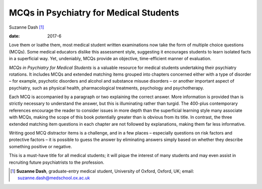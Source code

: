 =======================================
MCQs in Psychiatry for Medical Students
=======================================



Suzanne Dash [1]_

:date: 2017-6


.. contents::
   :depth: 3
..

Love them or loathe them, most medical student written examinations now
take the form of multiple choice questions (MCQs). Some medical
educators dislike this assessment style, suggesting it encourages
students to learn isolated facts in a superficial way. Yet, undeniably,
MCQs provide an objective, time-efficient manner of evaluation.

*MCQs in Psychiatry for Medical Students* is a valuable resource for
medical students undertaking their psychiatry rotations. It includes
MCQs and extended matching items grouped into chapters concerned either
with a type of disorder – for example, psychotic disorders and alcohol
and substance misuse disorders – or another important aspect of
psychiatry, such as physical health, pharmacological treatments,
psychology and psychotherapy.

Each MCQ is accompanied by a paragraph or two explaining the correct
answer. More information is provided than is strictly necessary to
understand the answer, but this is illuminating rather than turgid. The
400-plus contemporary references encourage the reader to consider issues
in more depth than the superficial learning style many associate with
MCQs, making the scope of this book potentially greater than is obvious
from its title. In contrast, the three extended matching item questions
in each chapter are not followed by explanations, making them far less
informative.

Writing good MCQ distractor items is a challenge, and in a few places –
especially questions on risk factors and protective factors – it is
possible to guess the answer by eliminating answers simply based on
whether they describe something positive or negative.

This is a must-have title for all medical students; it will pique the
interest of many students and may even assist in recruiting future
psychiatrists to the profession.

.. [1]
   **Suzanne Dash**, graduate-entry medical student, University of
   Oxford, Oxford, UK; email: suzanne.dash@medschool.ox.ac.uk
